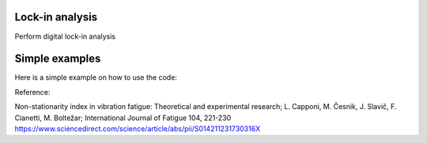 ﻿Lock-in analysis
---------------------------------------------

Perform digital lock-in analysis

.. code-block:: console


Simple examples
---------------

Here is a simple example on how to use the code:

.. code-block:: python
	pip install pyLIA

	import numpy as np
	import matplotlib.pyplot as plt
	import pyLIA

	data = np.load('camera.npy') ## Thermal acquisition
	sampling_freq = 400  ## Sampling freqency of the thermal video [Hz]
	load_freq = 55  ## Load freqency of the excitation test [Hz]

	mag, ph = pyLIA.LIA(data,sampling_freq,load_freq)

	plt.figure()
	plt.imshow(mag)
	cbar = plt.colorbar()
	cbar.set_label('[unit]')

	plt.figure()
	plt.imshow(ph)
	cbar = plt.colorbar()
	cbar.set_label('[deg]')
    

Reference:

Non-stationarity index in vibration fatigue: Theoretical and experimental research; L. Capponi, M. Česnik, J. Slavič, F. Cianetti, M. Boltežar; International Journal of Fatigue 104, 221-230
https://www.sciencedirect.com/science/article/abs/pii/S014211231730316X
